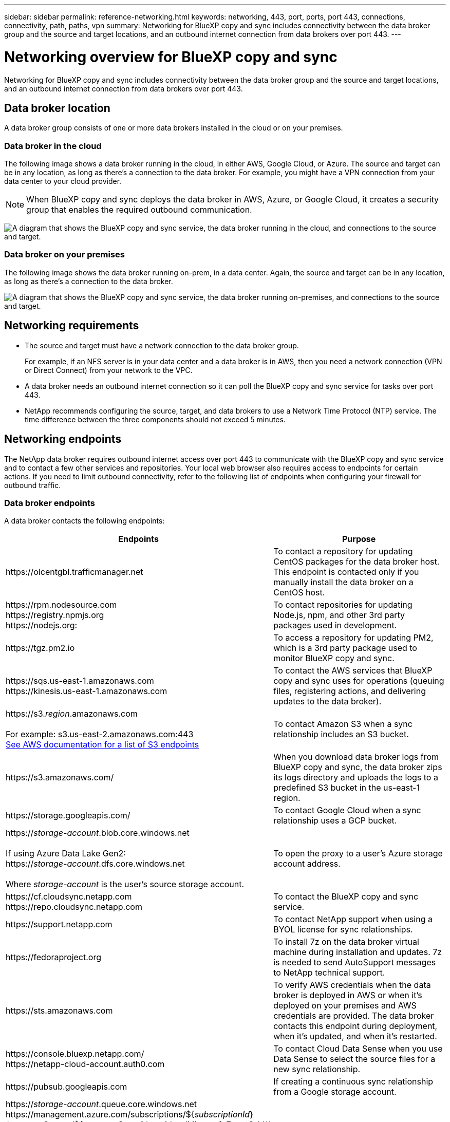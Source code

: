 ---
sidebar: sidebar
permalink: reference-networking.html
keywords: networking, 443, port, ports, port 443, connections, connectivity, path, paths, vpn
summary: Networking for BlueXP copy and sync includes connectivity between the data broker group and the source and target locations, and an outbound internet connection from data brokers over port 443.
---

= Networking overview for BlueXP copy and sync
:hardbreaks:
:nofooter:
:icons: font
:linkattrs:
:imagesdir: ./media/

[.lead]
Networking for BlueXP copy and sync includes connectivity between the data broker group and the source and target locations, and an outbound internet connection from data brokers over port 443.

== Data broker location

A data broker group consists of one or more data brokers installed in the cloud or on your premises.

=== Data broker in the cloud

The following image shows a data broker running in the cloud, in either AWS, Google Cloud, or Azure. The source and target can be in any location, as long as there's a connection to the data broker. For example, you might have a VPN connection from your data center to your cloud provider.

NOTE: When BlueXP copy and sync deploys the data broker in AWS, Azure, or Google Cloud, it creates a security group that enables the required outbound communication.

image:diagram_networking_cloud.png["A diagram that shows the BlueXP copy and sync service, the data broker running in the cloud, and connections to the source and target."]

=== Data broker on your premises

The following image shows the data broker running on-prem, in a data center. Again, the source and target can be in any location, as long as there's a connection to the data broker.

image:diagram_networking_onprem.png["A diagram that shows the BlueXP copy and sync service, the data broker running on-premises, and connections to the source and target."]

== Networking requirements

* The source and target must have a network connection to the data broker group.
+
For example, if an NFS server is in your data center and a data broker is in AWS, then you need a network connection (VPN or Direct Connect) from your network to the VPC.

* A data broker needs an outbound internet connection so it can poll the BlueXP copy and sync service for tasks over port 443.

* NetApp recommends configuring the source, target, and data brokers to use a Network Time Protocol (NTP) service. The time difference between the three components should not exceed 5 minutes.

== Networking endpoints

The NetApp data broker requires outbound internet access over port 443 to communicate with the BlueXP copy and sync service and to contact a few other services and repositories. Your local web browser also requires access to endpoints for certain actions. If you need to limit outbound connectivity, refer to the following list of endpoints when configuring your firewall for outbound traffic.

=== Data broker endpoints

A data broker contacts the following endpoints:

[cols="38,62",options="header"]
|===
| Endpoints
| Purpose

| \https://olcentgbl.trafficmanager.net 

| To contact a repository for updating CentOS packages for the data broker host. This endpoint is contacted only if you manually install the data broker on a CentOS host.

|
\https://rpm.nodesource.com
\https://registry.npmjs.org
\https://nodejs.org:
| To contact repositories for updating Node.js, npm, and other 3rd party packages used in development.

| \https://tgz.pm2.io 

| To access a repository for updating PM2, which is a 3rd party package used to monitor BlueXP copy and sync.

|
\https://sqs.us-east-1.amazonaws.com
\https://kinesis.us-east-1.amazonaws.com

| To contact the AWS services that BlueXP copy and sync uses for operations (queuing files, registering actions, and delivering updates to the data broker).

| \https://s3._region_.amazonaws.com

For example: s3.us-east-2.amazonaws.com:443
https://docs.aws.amazon.com/general/latest/gr/rande.html#s3_region[See AWS documentation for a list of S3 endpoints^]

| To contact Amazon S3 when a sync relationship includes an S3 bucket.

| \https://s3.amazonaws.com/

| When you download data broker logs from BlueXP copy and sync, the data broker zips its logs directory and uploads the logs to a predefined S3 bucket in the us-east-1 region.

| \https://storage.googleapis.com/
| To contact Google Cloud when a sync relationship uses a GCP bucket.

| 

https://_storage-account_.blob.core.windows.net

If using Azure Data Lake Gen2:
https://_storage-account_.dfs.core.windows.net

Where _storage-account_ is the user's source storage account.
| To open the proxy to a user's Azure storage account address.

|
\https://cf.cloudsync.netapp.com
\https://repo.cloudsync.netapp.com
| To contact the BlueXP copy and sync service.

| \https://support.netapp.com | To contact NetApp support when using a BYOL license for sync relationships.

| \https://fedoraproject.org | To install 7z on the data broker virtual machine during installation and updates. 7z is needed to send AutoSupport messages to NetApp technical support.

| \https://sts.amazonaws.com | To verify AWS credentials when the data broker is deployed in AWS or when it's deployed on your premises and AWS credentials are provided. The data broker contacts this endpoint during deployment, when it's updated, and when it's restarted.

|
\https://console.bluexp.netapp.com/
\https://netapp-cloud-account.auth0.com

| To contact Cloud Data Sense when you use Data Sense to select the source files for a new sync relationship.

| \https://pubsub.googleapis.com

| If creating a continuous sync relationship from a Google storage account.

|
https://_storage-account_.queue.core.windows.net 
\https://management.azure.com/subscriptions/${_subscriptionId_}
/resourceGroups/${_resourceGroup_}/providers/Microsoft.EventGrid/*

Where _storage-account_ is the user's source storage account, _subscriptionid_ is the is the source subscription ID, and _resourceGroup_ is the source resource group.

| If creating a continuous sync relationship from an Azure storage account.

|===

=== Web browser endpoints

Your web browser needs access to the following endpoint to download logs for troubleshooting purposes:

logs.cloudsync.netapp.com:443
